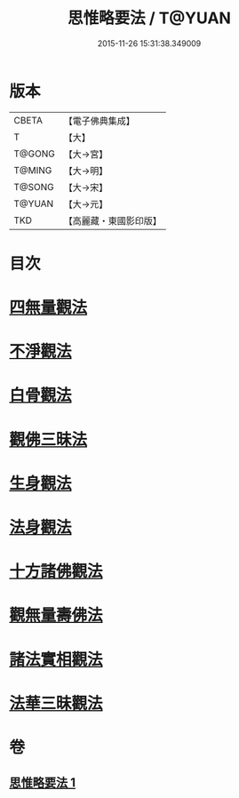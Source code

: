 #+TITLE: 思惟略要法 / T@YUAN
#+DATE: 2015-11-26 15:31:38.349009
* 版本
 |     CBETA|【電子佛典集成】|
 |         T|【大】     |
 |    T@GONG|【大→宮】   |
 |    T@MING|【大→明】   |
 |    T@SONG|【大→宋】   |
 |    T@YUAN|【大→元】   |
 |       TKD|【高麗藏・東國影印版】|

* 目次
* [[file:KR6i0254_001.txt::0298a15][四無量觀法]]
* [[file:KR6i0254_001.txt::0298b18][不淨觀法]]
* [[file:KR6i0254_001.txt::0298c19][白骨觀法]]
* [[file:KR6i0254_001.txt::0299a3][觀佛三昧法]]
* [[file:KR6i0254_001.txt::0299a29][生身觀法]]
* [[file:KR6i0254_001.txt::0299b9][法身觀法]]
* [[file:KR6i0254_001.txt::0299c3][十方諸佛觀法]]
* [[file:KR6i0254_001.txt::0299c19][觀無量壽佛法]]
* [[file:KR6i0254_001.txt::0300a11][諸法實相觀法]]
* [[file:KR6i0254_001.txt::0300b24][法華三昧觀法]]
* 卷
** [[file:KR6i0254_001.txt][思惟略要法 1]]
